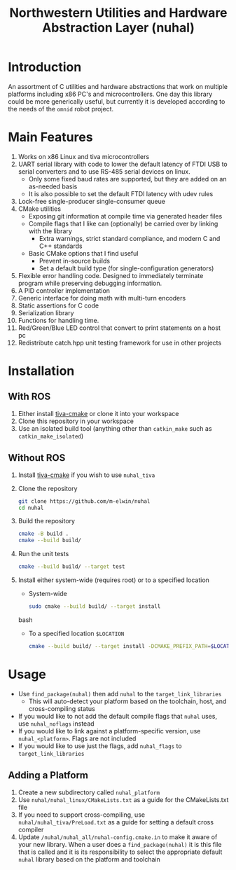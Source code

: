 #+TITLE: Northwestern Utilities and Hardware Abstraction Layer (nuhal)
* Introduction
An assortment of C utilities and hardware abstractions that work on multiple platforms including x86 PC's and microcontrollers.  
One day this library could be more generically useful, but currently it is developed according to the needs of the ~omnid~ robot project.

* Main Features
0. Works on x86 Linux and tiva microcontrollers 
1. UART serial library with code to lower the default latency of FTDI USB to serial converters and to use RS-485 serial devices on linux.
   - Only some fixed baud rates are supported, but they are added on an as-needed basis 
   - It is also possible to set the default FTDI latency with udev rules
2. Lock-free single-producer single-consumer queue
3. CMake utilities
   - Exposing git information at compile time via generated header files
   - Compile flags that I like can (optionally) be carried over by linking with the library
     - Extra warnings, strict standard compliance, and modern C and C++ standards
   - Basic CMake options that I find useful
     - Prevent in-source builds
     - Set a default build type (for single-configuration generators)
       
4. Flexible error handling code.  Designed to immediately terminate program while preserving debugging information.
5. A PID controller implementation
6. Generic interface for doing math with multi-turn encoders
7. Static assertions for C code
8. Serialization library
9. Functions for handling time.
10. Red/Green/Blue LED control that convert to print statements on a host pc
11. Redistribute catch.hpp unit testing framework for use in other projects
* Installation
** With ROS
0. Either install [[https://github.com/m-elwin/tiva-cmake][tiva-cmake]] or clone it into your workspace
1. Clone this repository in your workspace
2. Use an isolated build tool (anything other than ~catkin_make~ such as ~catkin_make_isolated~)
** Without ROS
0. Install [[https://github.com/m-elwin/tiva-cmake][tiva-cmake]] if you wish to use ~nuhal_tiva~
1. Clone the repository
   #+BEGIN_SRC bash
   git clone https://github.com/m-elwin/nuhal
   cd nuhal
   #+END_SRC
2. Build the repository
   #+BEGIN_SRC bash
   cmake -B build .
   cmake --build build/
   #+END_SRC
3. Run the unit tests
   #+BEGIN_SRC bash
   cmake --build build/ --target test
   #+END_SRC
4. Install either system-wide (requires root) or to a specified location
   - System-wide
   #+BEGIN_SRC bash
   sudo cmake --build build/ --target install
   #+END_SRC bash
   - To a specified location ~$LOCATION~
   #+BEGIN_SRC bash
   cmake --build build/ --target install -DCMAKE_PREFIX_PATH=$LOCATION
   #+END_SRC
* Usage
- Use ~find_package(nuhal)~ then add ~nuhal~ to the ~target_link_libraries~
  - This will auto-detect your platform based on the toolchain, host, and cross-compiling status
- If you would like to not add the default compile flags that ~nuhal~ uses,  use ~nuhal_noflags~ instead
- If you would like to link against a platform-specific version, use ~nuhal_<platform>~. Flags are not included
- If you would like to use just the flags, add ~nuhal_flags~ to ~target_link_libraries~

** Adding a Platform
1. Create a new subdirectory called ~nuhal_platform~
2. Use ~nuhal/nuhal_linux/CMakeLists.txt~ as a guide for the CMakeLists.txt file
3. If you need to support cross-compiling, use ~nuhal/nuhal_tiva/PreLoad.txt~ as a guide
   for setting a default cross compiler
4. Update ~/nuhal/nuhal_all/nuhal-config.cmake.in~ to make it aware of your new library.
   When a user does a ~find_package(nuhal)~ it is this file that is called and it is
   its responsibility to select the appropriate default ~nuhal~ library based on
   the platform and toolchain
   
